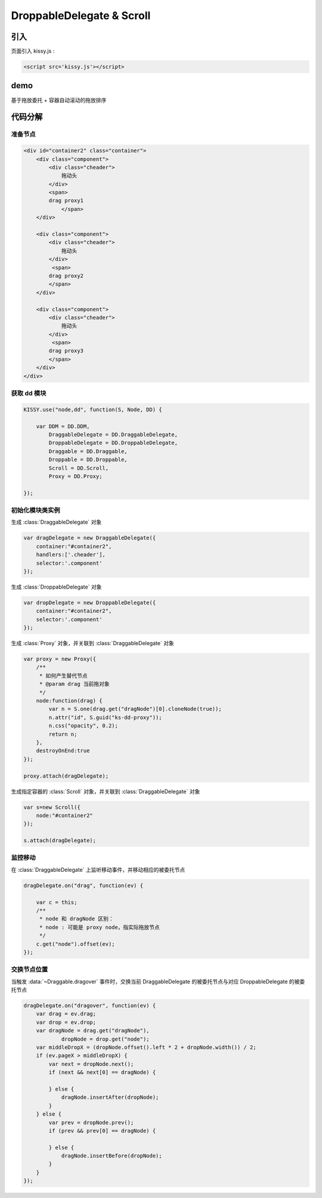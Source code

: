 ﻿.. currentmodule:: DD

DroppableDelegate & Scroll
-----------------------------------------------

引入
=====================================

页面引入 kissy.js :

.. code-block:: html

    <script src='kissy.js'></script>


.. versionadded:: 1.2
    通过 use 加载 dd 模块：
    
    .. code-block:: javascript
    
        KISSY.use("dd",function(S,DD){
            var DroppableDelegate = DD.DroppableDelegate,
                Scroll = DD.Scroll;
        });

.. seealso::

    KISSY 1.2 :mod:`Loader` 新增功能

demo
==========================================

基于拖放委托 + 容器自动滚动的拖放排序

.. raw:: html

    <style>
        .container {
            border: 1px solid red;
            height: 200px;
            padding: 10px;
            position: relative;
            overflow: auto;
        }
    
        .component {
            margin: 50px 10px;
            width: 100px;
            height: 100px;
            line-height: 100px;
            border: 1px solid black;
            display: inline-block;
            *display: inline;
            *zoom: 1;
            overflow: hidden;
        }
    
        .cheader {
            cursor: move;
            border: 1px solid black;
            height: 20px;
            line-height: 20px;
        }
    
        .component .cheader {
            cursor: move;
        }
    
        .ks-dd-dragging * {
            visibility: hidden;
        }
    
        .ks-dd-dragging {
            border: 2px blue dashed;
        }
    </style>

    <button id="add"> add module</button>
    <br/><br/>
    <div id="container2" class="container">
    
        <div class="component">
            <div class="cheader">
                拖动头
            </div>
            <span>
            drag proxy1
                </span>
        </div>
    
        <div class="component">
            <div class="cheader">
                拖动头
            </div>
             <span>
            drag proxy2
            </span>
        </div>
    
        <div class="component">
            <div class="cheader">
                拖动头
            </div>
             <span>
            drag proxy3
            </span>
        </div>
    </div>
    
    <script>
        KISSY.use("node,dd", function(S, Node, DD) {

            var DDM = DD.DDM,
                    DraggableDelegate = DD.DraggableDelegate,
                    DroppableDelegate = DD.DroppableDelegate,
                    Draggable = DD.Draggable,
                    Droppable = DD.Droppable,
                    Scroll = DD.Scroll,
                    Proxy = DD.Proxy;
    
            /**
             * 拖放排序
             */
    
            S.ready(function() {
    
                var proxy = new Proxy({
                    /**
                     * 如何产生替代节点
                     * @param drag 当前拖对象
                     */
                    node:function(drag) {
                        var n = S.one(drag.get("dragNode")[0].cloneNode(true));
                        n.attr("id", S.guid("ks-dd-proxy"));
                        n.css("opacity", 0.2);
                        return n;
                    },
                    destroyOnEnd:true
                });
    
                var dragDelegate = new DraggableDelegate({
                    container:"#container2",
                    handlers:['.cheader'],
                    selector:'.component'
                });
    
                proxy.attach(dragDelegate);
    
    
    
    
                var dropDelegate = new DroppableDelegate({
                    container:"#container2",
                    selector:'.component'
                });
    
    
                var p;
                /**
                 * 集中监听所有
                 */
                dragDelegate.on("dragstart", function(ev) {
                    var c = this;
                    p = c.get("dragNode").css("position");
                });
                dragDelegate.on("drag", function(ev) {
    
                    var c = this;
                    /**
                     * node 和 dragNode 区别：
                     * node : 可能是 proxy node，指实际拖放节点
                     */
                    c.get("node").offset(ev);
                });
                dragDelegate.on("dragend", function(ev) {
                    var c = this;
                    c.get("dragNode").css("position", p);
                });
    
                dragDelegate.on("dragover", function(ev) {
                    var drag = ev.drag;
                    var drop = ev.drop;
                    var dragNode = drag.get("dragNode"),
                            dropNode = drop.get("node");
                    var middleDropX = (dropNode.offset().left * 2 + dropNode.width()) / 2;
                    if (ev.pageX > middleDropX) {
                        var next = dropNode.next();
                        if (next && next[0] == dragNode) {
    
                        } else {
                            dragNode.insertAfter(dropNode);
                        }
                    } else {
                        var prev = dropNode.prev();
                        if (prev && prev[0] == dragNode) {
    
                        } else {
                            dragNode.insertBefore(dropNode);
                        }
                    }
                });
    
    
                var s=new Scroll({
                    node:"#container2"
                });
    
                s.attach(dragDelegate);
    
                var container = S.one("#container2");
                var id = 4;
                container.unselectable();
                S.one("#add").on("click", function() {
                    new Node('<div class="component">' +
                            '<div class="cheader">拖动头</div>' +
                            '<span>drag proxy' + (id++) + '</span></div>').appendTo(container).unselectable();
                });
            });
        });
    </script>
    
    
代码分解
===============================================================

准备节点
~~~~~~~~~~~~~~~~~~~~~~~~~~~~

.. code-block:: html

        <div id="container2" class="container">    
            <div class="component">
                <div class="cheader">
                    拖动头
                </div>
                <span>
                drag proxy1
                    </span>
            </div>
        
            <div class="component">
                <div class="cheader">
                    拖动头
                </div>
                 <span>
                drag proxy2
                </span>
            </div>
        
            <div class="component">
                <div class="cheader">
                    拖动头
                </div>
                 <span>
                drag proxy3
                </span>
            </div>
        </div>
        
        
获取 dd 模块
~~~~~~~~~~~~~~~~~~~~~~~~~~~~~~~~~~~

.. code-block:: javascript

    KISSY.use("node,dd", function(S, Node, DD) {

        var DDM = DD.DDM,
            DraggableDelegate = DD.DraggableDelegate,
            DroppableDelegate = DD.DroppableDelegate,
            Draggable = DD.Draggable,
            Droppable = DD.Droppable,
            Scroll = DD.Scroll,
            Proxy = DD.Proxy;  
            
    });
    
    
初始化模块类实例
~~~~~~~~~~~~~~~~~~~~~~~~~~~~~~~~~~~~~~~~

生成 :class:`DraggableDelegate` 对象

.. code-block:: javascript

    var dragDelegate = new DraggableDelegate({
        container:"#container2",
        handlers:['.cheader'],
        selector:'.component'
    });
    
生成 :class:`DroppableDelegate` 对象

.. code-block:: javascript

    var dropDelegate = new DroppableDelegate({
        container:"#container2",
        selector:'.component'
    });
    
生成 :class:`Proxy` 对象，并关联到 :class:`DraggableDelegate` 对象

.. code-block:: javascript

    var proxy = new Proxy({
        /**
         * 如何产生替代节点
         * @param drag 当前拖对象
         */
        node:function(drag) {
            var n = S.one(drag.get("dragNode")[0].cloneNode(true));
            n.attr("id", S.guid("ks-dd-proxy"));
            n.css("opacity", 0.2);
            return n;
        },
        destroyOnEnd:true
    });
    
    proxy.attach(dragDelegate);

生成指定容器的 :class:`Scroll` 对象，并关联到 :class:`DraggableDelegate` 对象

.. code-block:: javascript

    var s=new Scroll({
        node:"#container2"
    });

    s.attach(dragDelegate);
    

监控移动
~~~~~~~~~~~~~~~~~~~~~~~~~~~~~~~~~~~~~~~~~~~~~~~~    

在 :class:`DraggableDelegate` 上监听移动事件，并移动相应的被委托节点

.. code-block:: javascript
   
    dragDelegate.on("drag", function(ev) {

        var c = this;
        /**
         * node 和 dragNode 区别：
         * node : 可能是 proxy node，指实际拖放节点
         */
        c.get("node").offset(ev);
    });    


交换节点位置
~~~~~~~~~~~~~~~~~~~~~~~~~~~~~~~~~~~~~~~~~~~~~~~~~~~~~~~

当触发 :data:`~Draggable.dragover` 事件时，交换当前 DraggableDelegate 的被委托节点与对应 DroppableDelegate 的被委托节点

.. code-block:: javascript

    dragDelegate.on("dragover", function(ev) {
        var drag = ev.drag;
        var drop = ev.drop;
        var dragNode = drag.get("dragNode"),
                dropNode = drop.get("node");
        var middleDropX = (dropNode.offset().left * 2 + dropNode.width()) / 2;
        if (ev.pageX > middleDropX) {
            var next = dropNode.next();
            if (next && next[0] == dragNode) {

            } else {
                dragNode.insertAfter(dropNode);
            }
        } else {
            var prev = dropNode.prev();
            if (prev && prev[0] == dragNode) {

            } else {
                dragNode.insertBefore(dropNode);
            }
        }
    });                                         